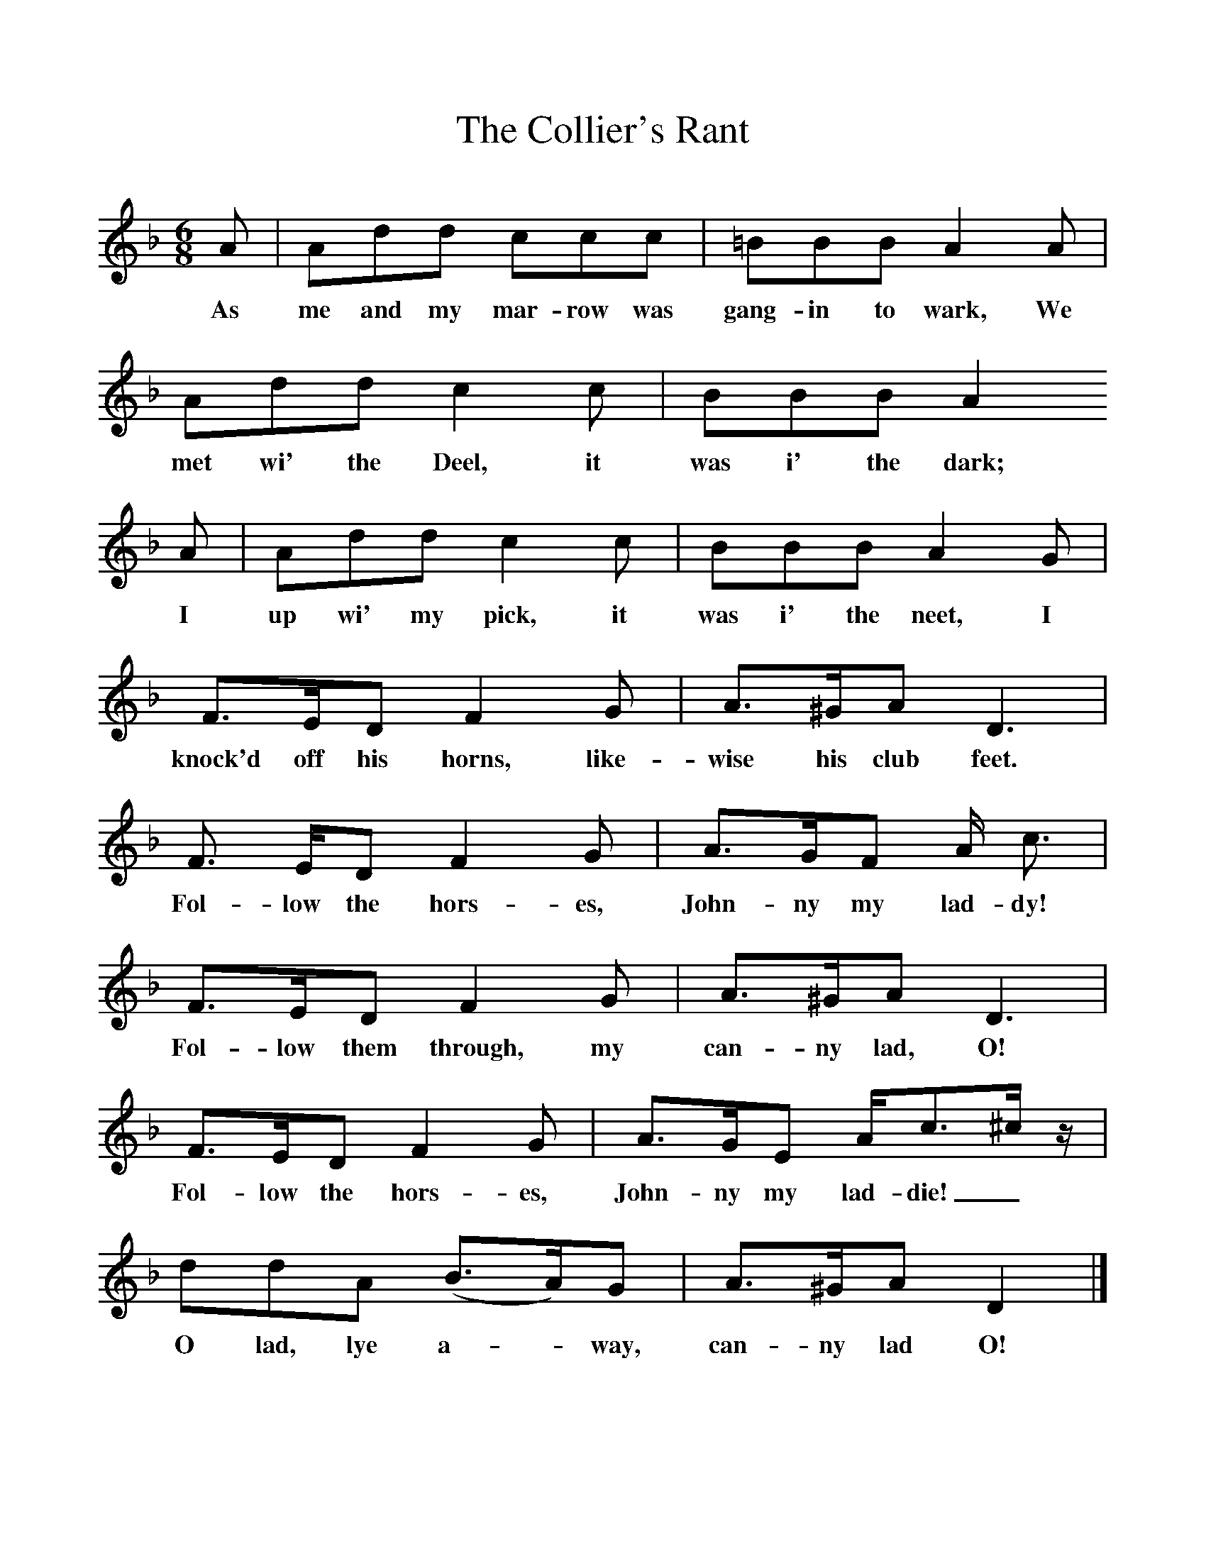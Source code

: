 %%scale 1
X:1     %Music
T:The Collier's Rant
B:Palmer, R,A Ballad History of England,BT Batsford Ltd, 1979
F:http://www.folkinfo.org/songs
M:6/8     %Meter
L:1/8     %
K:Dm
A |Add ccc |=BBB A2 A |Add c2 c | BBB A2
w:As me and my mar-row was gang-in to wark, We met wi' the Deel, it was i' the dark;
 A |Add c2 c |BBB A2 G |F3/2E/D F2 G | A3/2^G/A D3 |
w: I up wi' my pick, it was i' the neet, I knock'd off his horns, like-wise his club feet.
F3/2 E/D F2 G |A3/2G/F A/ c3/ |F3/2E/D F2 G | A3/2^G/A D3 |
w: Fol-low the hors-es, John-ny my lad-dy! Fol-low them through, my can-ny lad, O! 
F3/2E/D F2 G |A3/2G/E A/c3/2^c/ z/ |ddA (B3/2A/)G | A3/2^G/A D2  |]
w:Fol-low the hors-es, John-ny my lad-die! _O lad, lye a-*way, can-ny lad O! 